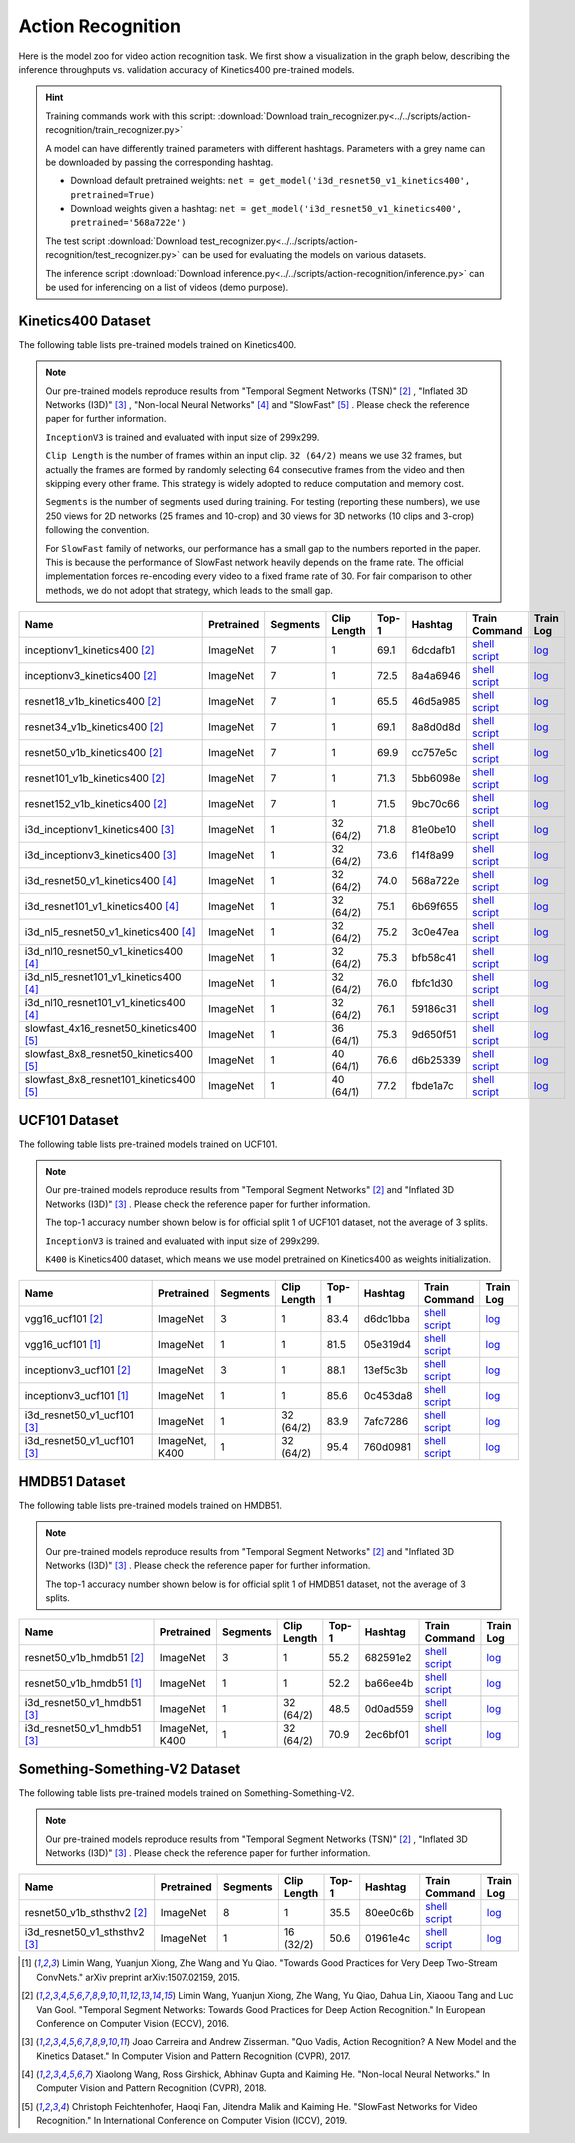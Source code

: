 .. _gluoncv-model-zoo-action_recognition:

Action Recognition
==================

.. role:: greytag

Here is the model zoo for video action recognition task. We first show a visualization in the graph below, describing the inference throughputs vs. validation accuracy of Kinetics400 pre-trained models.

.. raw:: html
   :file: ../_static/ar_throughputs.html


.. hint::

  Training commands work with this script:
  :download:`Download train_recognizer.py<../../scripts/action-recognition/train_recognizer.py>`

  A model can have differently trained parameters with different hashtags.
  Parameters with :greytag:`a grey name` can be downloaded by passing the corresponding hashtag.

  - Download default pretrained weights: ``net = get_model('i3d_resnet50_v1_kinetics400', pretrained=True)``

  - Download weights given a hashtag: ``net = get_model('i3d_resnet50_v1_kinetics400', pretrained='568a722e')``

  The test script :download:`Download test_recognizer.py<../../scripts/action-recognition/test_recognizer.py>` can be used for
  evaluating the models on various datasets.

  The inference script :download:`Download inference.py<../../scripts/action-recognition/inference.py>` can be used for
  inferencing on a list of videos (demo purpose).

.. role:: tsntag


Kinetics400 Dataset
-------------------

The following table lists pre-trained models trained on Kinetics400.

.. note::

  Our pre-trained models reproduce results from "Temporal Segment Networks (TSN)" [2]_ , "Inflated 3D Networks (I3D)" [3]_ , "Non-local Neural Networks" [4]_ and "SlowFast" [5]_ . Please check the reference paper for further information.

  ``InceptionV3`` is trained and evaluated with input size of 299x299.

  ``Clip Length`` is the number of frames within an input clip. ``32 (64/2)`` means we use 32 frames, but actually the frames are formed by randomly selecting 64 consecutive frames from the video and then skipping every other frame. This strategy is widely adopted to reduce computation and memory cost.

  ``Segments`` is the number of segments used during training. For testing (reporting these numbers), we use 250 views for 2D networks (25 frames and 10-crop) and 30 views for 3D networks (10 clips and 3-crop) following the convention.

  For ``SlowFast`` family of networks, our performance has a small gap to the numbers reported in the paper. This is because the performance of SlowFast network heavily depends on the frame rate. The official implementation forces re-encoding every video to a fixed frame rate of 30. For fair comparison to other methods, we do not adopt that strategy, which leads to the small gap.

.. table::
    :widths: 40 8 8 8 10 8 8 10

    +---------------------------------------------+------------------+--------------+----------------+-----------+-----------+------------------------------------------------------------------------------------------------------------------------------------------------------------+----------------------------------------------------------------------------------------------------------------------------------------------------+
    | Name                                        |   Pretrained     |    Segments  |   Clip Length  | Top-1     | Hashtag   | Train Command                                                                                                                                              | Train Log                                                                                                                                          |
    +=============================================+==================+==============+================+===========+===========+============================================================================================================================================================+====================================================================================================================================================+
    | inceptionv1_kinetics400 [2]_                |   ImageNet       |      7       |       1        | 69.1      | 6dcdafb1  | `shell script <https://raw.githubusercontent.com/dmlc/web-data/master/gluoncv/logs/action_recognition/kinetics400/inceptionv1_kinetics400_tsn.sh>`_        | `log <https://raw.githubusercontent.com/dmlc/web-data/master/gluoncv/logs/action_recognition/kinetics400/inceptionv1_kinetics400_tsn.log>`_        |
    +---------------------------------------------+------------------+--------------+----------------+-----------+-----------+------------------------------------------------------------------------------------------------------------------------------------------------------------+----------------------------------------------------------------------------------------------------------------------------------------------------+
    | inceptionv3_kinetics400 [2]_                |   ImageNet       |      7       |       1        | 72.5      | 8a4a6946  | `shell script <https://raw.githubusercontent.com/dmlc/web-data/master/gluoncv/logs/action_recognition/kinetics400/inceptionv3_kinetics400_tsn.sh>`_        | `log <https://raw.githubusercontent.com/dmlc/web-data/master/gluoncv/logs/action_recognition/kinetics400/inceptionv3_kinetics400_tsn.log>`_        |
    +---------------------------------------------+------------------+--------------+----------------+-----------+-----------+------------------------------------------------------------------------------------------------------------------------------------------------------------+----------------------------------------------------------------------------------------------------------------------------------------------------+
    | resnet18_v1b_kinetics400 [2]_               |   ImageNet       |      7       |       1        | 65.5      | 46d5a985  | `shell script <https://raw.githubusercontent.com/dmlc/web-data/master/gluoncv/logs/action_recognition/kinetics400/resnet18_v1b_kinetics400_tsn.sh>`_       | `log <https://raw.githubusercontent.com/dmlc/web-data/master/gluoncv/logs/action_recognition/kinetics400/resnet18_v1b_kinetics400_tsn.log>`_       |
    +---------------------------------------------+------------------+--------------+----------------+-----------+-----------+------------------------------------------------------------------------------------------------------------------------------------------------------------+----------------------------------------------------------------------------------------------------------------------------------------------------+
    | resnet34_v1b_kinetics400 [2]_               |   ImageNet       |      7       |       1        | 69.1      | 8a8d0d8d  | `shell script <https://raw.githubusercontent.com/dmlc/web-data/master/gluoncv/logs/action_recognition/kinetics400/resnet34_v1b_kinetics400_tsn.sh>`_       | `log <https://raw.githubusercontent.com/dmlc/web-data/master/gluoncv/logs/action_recognition/kinetics400/resnet34_v1b_kinetics400_tsn.log>`_       |
    +---------------------------------------------+------------------+--------------+----------------+-----------+-----------+------------------------------------------------------------------------------------------------------------------------------------------------------------+----------------------------------------------------------------------------------------------------------------------------------------------------+
    | resnet50_v1b_kinetics400 [2]_               |   ImageNet       |      7       |       1        | 69.9      | cc757e5c  | `shell script <https://raw.githubusercontent.com/dmlc/web-data/master/gluoncv/logs/action_recognition/kinetics400/resnet50_v1b_kinetics400_tsn.sh>`_       | `log <https://raw.githubusercontent.com/dmlc/web-data/master/gluoncv/logs/action_recognition/kinetics400/resnet50_v1b_kinetics400_tsn.log>`_       |
    +---------------------------------------------+------------------+--------------+----------------+-----------+-----------+------------------------------------------------------------------------------------------------------------------------------------------------------------+----------------------------------------------------------------------------------------------------------------------------------------------------+
    | resnet101_v1b_kinetics400 [2]_              |   ImageNet       |      7       |       1        | 71.3      | 5bb6098e  | `shell script <https://raw.githubusercontent.com/dmlc/web-data/master/gluoncv/logs/action_recognition/kinetics400/resnet101_v1b_kinetics400_tsn.sh>`_      | `log <https://raw.githubusercontent.com/dmlc/web-data/master/gluoncv/logs/action_recognition/kinetics400/resnet101_v1b_kinetics400_tsn.log>`_      |
    +---------------------------------------------+------------------+--------------+----------------+-----------+-----------+------------------------------------------------------------------------------------------------------------------------------------------------------------+----------------------------------------------------------------------------------------------------------------------------------------------------+
    | resnet152_v1b_kinetics400 [2]_              |   ImageNet       |      7       |       1        | 71.5      | 9bc70c66  | `shell script <https://raw.githubusercontent.com/dmlc/web-data/master/gluoncv/logs/action_recognition/kinetics400/resnet152_v1b_kinetics400_tsn.sh>`_      | `log <https://raw.githubusercontent.com/dmlc/web-data/master/gluoncv/logs/action_recognition/kinetics400/resnet152_v1b_kinetics400_tsn.log>`_      |
    +---------------------------------------------+------------------+--------------+----------------+-----------+-----------+------------------------------------------------------------------------------------------------------------------------------------------------------------+----------------------------------------------------------------------------------------------------------------------------------------------------+
    | i3d_inceptionv1_kinetics400 [3]_            |   ImageNet       |      1       |    32 (64/2)   | 71.8      | 81e0be10  | `shell script <https://raw.githubusercontent.com/dmlc/web-data/master/gluoncv/logs/action_recognition/kinetics400/i3d_inceptionv1_kinetics400.sh>`_        | `log <https://raw.githubusercontent.com/dmlc/web-data/master/gluoncv/logs/action_recognition/kinetics400/i3d_inceptionv1_kinetics400.log>`_        |
    +---------------------------------------------+------------------+--------------+----------------+-----------+-----------+------------------------------------------------------------------------------------------------------------------------------------------------------------+----------------------------------------------------------------------------------------------------------------------------------------------------+
    | i3d_inceptionv3_kinetics400 [3]_            |   ImageNet       |      1       |    32 (64/2)   | 73.6      | f14f8a99  | `shell script <https://raw.githubusercontent.com/dmlc/web-data/master/gluoncv/logs/action_recognition/kinetics400/i3d_inceptionv3_kinetics400.sh>`_        | `log <https://raw.githubusercontent.com/dmlc/web-data/master/gluoncv/logs/action_recognition/kinetics400/i3d_inceptionv3_kinetics400.log>`_        |
    +---------------------------------------------+------------------+--------------+----------------+-----------+-----------+------------------------------------------------------------------------------------------------------------------------------------------------------------+----------------------------------------------------------------------------------------------------------------------------------------------------+
    | i3d_resnet50_v1_kinetics400 [4]_            |   ImageNet       |      1       |    32 (64/2)   | 74.0      | 568a722e  | `shell script <https://raw.githubusercontent.com/dmlc/web-data/master/gluoncv/logs/action_recognition/kinetics400/i3d_resnet50_v1_kinetics400.sh>`_        | `log <https://raw.githubusercontent.com/dmlc/web-data/master/gluoncv/logs/action_recognition/kinetics400/i3d_resnet50_v1_kinetics400.log>`_        |
    +---------------------------------------------+------------------+--------------+----------------+-----------+-----------+------------------------------------------------------------------------------------------------------------------------------------------------------------+----------------------------------------------------------------------------------------------------------------------------------------------------+
    | i3d_resnet101_v1_kinetics400 [4]_           |   ImageNet       |      1       |    32 (64/2)   | 75.1      | 6b69f655  | `shell script <https://raw.githubusercontent.com/dmlc/web-data/master/gluoncv/logs/action_recognition/kinetics400/i3d_resnet101_v1_kinetics400.sh>`_       | `log <https://raw.githubusercontent.com/dmlc/web-data/master/gluoncv/logs/action_recognition/kinetics400/i3d_resnet101_v1_kinetics400.log>`_       |
    +---------------------------------------------+------------------+--------------+----------------+-----------+-----------+------------------------------------------------------------------------------------------------------------------------------------------------------------+----------------------------------------------------------------------------------------------------------------------------------------------------+
    | i3d_nl5_resnet50_v1_kinetics400 [4]_        |   ImageNet       |      1       |    32 (64/2)   | 75.2      | 3c0e47ea  | `shell script <https://raw.githubusercontent.com/dmlc/web-data/master/gluoncv/logs/action_recognition/kinetics400/i3d_nl5_resnet50_v1_kinetics400.sh>`_    | `log <https://raw.githubusercontent.com/dmlc/web-data/master/gluoncv/logs/action_recognition/kinetics400/i3d_nl5_resnet50_v1_kinetics400.log>`_    |
    +---------------------------------------------+------------------+--------------+----------------+-----------+-----------+------------------------------------------------------------------------------------------------------------------------------------------------------------+----------------------------------------------------------------------------------------------------------------------------------------------------+
    | i3d_nl10_resnet50_v1_kinetics400 [4]_       |   ImageNet       |      1       |    32 (64/2)   | 75.3      | bfb58c41  | `shell script <https://raw.githubusercontent.com/dmlc/web-data/master/gluoncv/logs/action_recognition/kinetics400/i3d_nl10_resnet50_v1_kinetics400.sh>`_   | `log <https://raw.githubusercontent.com/dmlc/web-data/master/gluoncv/logs/action_recognition/kinetics400/i3d_nl10_resnet50_v1_kinetics400.log>`_   |
    +---------------------------------------------+------------------+--------------+----------------+-----------+-----------+------------------------------------------------------------------------------------------------------------------------------------------------------------+----------------------------------------------------------------------------------------------------------------------------------------------------+
    | i3d_nl5_resnet101_v1_kinetics400 [4]_       |   ImageNet       |      1       |    32 (64/2)   | 76.0      | fbfc1d30  | `shell script <https://raw.githubusercontent.com/dmlc/web-data/master/gluoncv/logs/action_recognition/kinetics400/i3d_nl5_resnet101_v1_kinetics400.sh>`_   | `log <https://raw.githubusercontent.com/dmlc/web-data/master/gluoncv/logs/action_recognition/kinetics400/i3d_nl5_resnet101_v1_kinetics400.log>`_   |
    +---------------------------------------------+------------------+--------------+----------------+-----------+-----------+------------------------------------------------------------------------------------------------------------------------------------------------------------+----------------------------------------------------------------------------------------------------------------------------------------------------+
    | i3d_nl10_resnet101_v1_kinetics400 [4]_      |   ImageNet       |      1       |    32 (64/2)   | 76.1      | 59186c31  | `shell script <https://raw.githubusercontent.com/dmlc/web-data/master/gluoncv/logs/action_recognition/kinetics400/i3d_nl10_resnet101_v1_kinetics400.sh>`_  | `log <https://raw.githubusercontent.com/dmlc/web-data/master/gluoncv/logs/action_recognition/kinetics400/i3d_nl10_resnet101_v1_kinetics400.log>`_  |
    +---------------------------------------------+------------------+--------------+----------------+-----------+-----------+------------------------------------------------------------------------------------------------------------------------------------------------------------+----------------------------------------------------------------------------------------------------------------------------------------------------+
    | slowfast_4x16_resnet50_kinetics400 [5]_     |   ImageNet       |      1       |    36 (64/1)   | 75.3      | 9d650f51  | `shell script <https://raw.githubusercontent.com/dmlc/web-data/master/gluoncv/logs/action_recognition/kinetics400/slowfast_4x16_resnet50_kinetics400.sh>`_ | `log <https://raw.githubusercontent.com/dmlc/web-data/master/gluoncv/logs/action_recognition/kinetics400/slowfast_4x16_resnet50_kinetics400.log>`_ |
    +---------------------------------------------+------------------+--------------+----------------+-----------+-----------+------------------------------------------------------------------------------------------------------------------------------------------------------------+----------------------------------------------------------------------------------------------------------------------------------------------------+
    | slowfast_8x8_resnet50_kinetics400 [5]_      |   ImageNet       |      1       |    40 (64/1)   | 76.6      | d6b25339  | `shell script <https://raw.githubusercontent.com/dmlc/web-data/master/gluoncv/logs/action_recognition/kinetics400/slowfast_8x8_resnet50_kinetics400.sh>`_  | `log <https://raw.githubusercontent.com/dmlc/web-data/master/gluoncv/logs/action_recognition/kinetics400/slowfast_8x8_resnet50_kinetics400.log>`_  |
    +---------------------------------------------+------------------+--------------+----------------+-----------+-----------+------------------------------------------------------------------------------------------------------------------------------------------------------------+----------------------------------------------------------------------------------------------------------------------------------------------------+
    | slowfast_8x8_resnet101_kinetics400 [5]_     |   ImageNet       |      1       |    40 (64/1)   | 77.2      | fbde1a7c  | `shell script <https://raw.githubusercontent.com/dmlc/web-data/master/gluoncv/logs/action_recognition/kinetics400/slowfast_8x8_resnet101_kinetics400.sh>`_ | `log <https://raw.githubusercontent.com/dmlc/web-data/master/gluoncv/logs/action_recognition/kinetics400/slowfast_8x8_resnet101_kinetics400.log>`_ |
    +---------------------------------------------+------------------+--------------+----------------+-----------+-----------+------------------------------------------------------------------------------------------------------------------------------------------------------------+----------------------------------------------------------------------------------------------------------------------------------------------------+


UCF101 Dataset
--------------

The following table lists pre-trained models trained on UCF101.

.. note::

  Our pre-trained models reproduce results from "Temporal Segment Networks" [2]_ and "Inflated 3D Networks (I3D)" [3]_ . Please check the reference paper for further information.

  The top-1 accuracy number shown below is for official split 1 of UCF101 dataset, not the average of 3 splits.

  ``InceptionV3`` is trained and evaluated with input size of 299x299.

  ``K400`` is Kinetics400 dataset, which means we use model pretrained on Kinetics400 as weights initialization.

.. table::
    :widths: 40 8 8 8 10 8 8 10

    +---------------------------------------------+------------------+--------------+----------------+-----------+-----------+----------------------------------------------------------------------------------------------------------------------------------------------------------+--------------------------------------------------------------------------------------------------------------------------------------------------+
    | Name                                        |   Pretrained     |    Segments  |   Clip Length  | Top-1     | Hashtag   | Train Command                                                                                                                                            | Train Log                                                                                                                                        |
    +=============================================+==================+==============+================+===========+===========+==========================================================================================================================================================+==================================================================================================================================================+
    | vgg16_ucf101 [2]_                           |   ImageNet       |      3       |       1        | 83.4      | d6dc1bba  | `shell script <https://raw.githubusercontent.com/dmlc/web-data/master/gluoncv/logs/action_recognition/ucf101/vgg16_ucf101_tsn.sh>`_                      | `log <https://raw.githubusercontent.com/dmlc/web-data/master/gluoncv/logs/action_recognition/ucf101/vgg16_ucf101_tsn.log>`_                      |
    +---------------------------------------------+------------------+--------------+----------------+-----------+-----------+----------------------------------------------------------------------------------------------------------------------------------------------------------+--------------------------------------------------------------------------------------------------------------------------------------------------+
    | vgg16_ucf101 [1]_                           |   ImageNet       |      1       |       1        | 81.5      | 05e319d4  | `shell script <https://raw.githubusercontent.com/dmlc/web-data/master/gluoncv/logs/action_recognition/ucf101/vgg16_ucf101.sh>`_                          | `log <https://raw.githubusercontent.com/dmlc/web-data/master/gluoncv/logs/action_recognition/ucf101/vgg16_ucf101.log>`_                          |
    +---------------------------------------------+------------------+--------------+----------------+-----------+-----------+----------------------------------------------------------------------------------------------------------------------------------------------------------+--------------------------------------------------------------------------------------------------------------------------------------------------+
    | inceptionv3_ucf101 [2]_                     |   ImageNet       |      3       |       1        | 88.1      | 13ef5c3b  | `shell script <https://raw.githubusercontent.com/dmlc/web-data/master/gluoncv/logs/action_recognition/ucf101/inceptionv3_ucf101_tsn.sh>`_                | `log <https://raw.githubusercontent.com/dmlc/web-data/master/gluoncv/logs/action_recognition/ucf101/inceptionv3_ucf101_tsn.log>`_                |
    +---------------------------------------------+------------------+--------------+----------------+-----------+-----------+----------------------------------------------------------------------------------------------------------------------------------------------------------+--------------------------------------------------------------------------------------------------------------------------------------------------+
    | inceptionv3_ucf101 [1]_                     |   ImageNet       |      1       |       1        | 85.6      | 0c453da8  | `shell script <https://raw.githubusercontent.com/dmlc/web-data/master/gluoncv/logs/action_recognition/ucf101/inceptionv3_ucf101.sh>`_                    | `log <https://raw.githubusercontent.com/dmlc/web-data/master/gluoncv/logs/action_recognition/ucf101/inceptionv3_ucf101.log>`_                    |
    +---------------------------------------------+------------------+--------------+----------------+-----------+-----------+----------------------------------------------------------------------------------------------------------------------------------------------------------+--------------------------------------------------------------------------------------------------------------------------------------------------+
    | i3d_resnet50_v1_ucf101 [3]_                 |   ImageNet       |      1       |  32 (64/2)     | 83.9      | 7afc7286  | `shell script <https://raw.githubusercontent.com/dmlc/web-data/master/gluoncv/logs/action_recognition/ucf101/i3d_resnet50_v1_ucf101.sh>`_                | `log <https://raw.githubusercontent.com/dmlc/web-data/master/gluoncv/logs/action_recognition/ucf101/i3d_resnet50_v1_ucf101.log>`_                |
    +---------------------------------------------+------------------+--------------+----------------+-----------+-----------+----------------------------------------------------------------------------------------------------------------------------------------------------------+--------------------------------------------------------------------------------------------------------------------------------------------------+
    | i3d_resnet50_v1_ucf101 [3]_                 | ImageNet, K400   |      1       |  32 (64/2)     | 95.4      | 760d0981  | `shell script <https://raw.githubusercontent.com/dmlc/web-data/master/gluoncv/logs/action_recognition/ucf101/i3d_resnet50_v1_ucf101_kinetics400.sh>`_    | `log <https://raw.githubusercontent.com/dmlc/web-data/master/gluoncv/logs/action_recognition/ucf101/i3d_resnet50_v1_ucf101_kinetics400.log>`_    |
    +---------------------------------------------+------------------+--------------+----------------+-----------+-----------+----------------------------------------------------------------------------------------------------------------------------------------------------------+--------------------------------------------------------------------------------------------------------------------------------------------------+


HMDB51 Dataset
--------------

The following table lists pre-trained models trained on HMDB51.

.. note::

  Our pre-trained models reproduce results from "Temporal Segment Networks" [2]_ and "Inflated 3D Networks (I3D)" [3]_ . Please check the reference paper for further information.

  The top-1 accuracy number shown below is for official split 1 of HMDB51 dataset, not the average of 3 splits.

.. table::
    :widths: 40 8 8 8 10 8 8 10

    +---------------------------------------------+------------------+--------------+----------------+-----------+-----------+----------------------------------------------------------------------------------------------------------------------------------------------------------+--------------------------------------------------------------------------------------------------------------------------------------------------+
    | Name                                        |   Pretrained     |    Segments  |   Clip Length  | Top-1     | Hashtag   | Train Command                                                                                                                                            | Train Log                                                                                                                                        |
    +=============================================+==================+==============+================+===========+===========+==========================================================================================================================================================+==================================================================================================================================================+
    | resnet50_v1b_hmdb51 [2]_                    |   ImageNet       |      3       |       1        | 55.2      | 682591e2  | `shell script <https://raw.githubusercontent.com/dmlc/web-data/master/gluoncv/logs/action_recognition/hmdb51/resnet50_v1b_hmdb51_tsn.sh>`_               | `log <https://raw.githubusercontent.com/dmlc/web-data/master/gluoncv/logs/action_recognition/hmdb51/resnet50_v1b_hmdb51_tsn.log>`_               |
    +---------------------------------------------+------------------+--------------+----------------+-----------+-----------+----------------------------------------------------------------------------------------------------------------------------------------------------------+--------------------------------------------------------------------------------------------------------------------------------------------------+
    | resnet50_v1b_hmdb51 [1]_                    |   ImageNet       |      1       |       1        | 52.2      | ba66ee4b  | `shell script <https://raw.githubusercontent.com/dmlc/web-data/master/gluoncv/logs/action_recognition/hmdb51/resnet50_v1b_hmdb51.sh>`_                   | `log <https://raw.githubusercontent.com/dmlc/web-data/master/gluoncv/logs/action_recognition/hmdb51/resnet50_v1b_hmdb51.log>`_                   |
    +---------------------------------------------+------------------+--------------+----------------+-----------+-----------+----------------------------------------------------------------------------------------------------------------------------------------------------------+--------------------------------------------------------------------------------------------------------------------------------------------------+
    | i3d_resnet50_v1_hmdb51 [3]_                 |   ImageNet       |      1       |  32 (64/2)     | 48.5      | 0d0ad559  | `shell script <https://raw.githubusercontent.com/dmlc/web-data/master/gluoncv/logs/action_recognition/hmdb51/i3d_resnet50_v1_hmdb51.sh>`_                | `log <https://raw.githubusercontent.com/dmlc/web-data/master/gluoncv/logs/action_recognition/hmdb51/i3d_resnet50_v1_hmdb51.log>`_                |
    +---------------------------------------------+------------------+--------------+----------------+-----------+-----------+----------------------------------------------------------------------------------------------------------------------------------------------------------+--------------------------------------------------------------------------------------------------------------------------------------------------+
    | i3d_resnet50_v1_hmdb51 [3]_                 | ImageNet, K400   |      1       |  32 (64/2)     | 70.9      | 2ec6bf01  | `shell script <https://raw.githubusercontent.com/dmlc/web-data/master/gluoncv/logs/action_recognition/hmdb51/i3d_resnet50_v1_hmdb51_kinetics400.sh>`_    | `log <https://raw.githubusercontent.com/dmlc/web-data/master/gluoncv/logs/action_recognition/hmdb51/i3d_resnet50_v1_hmdb51_kinetics400.log>`_    |
    +---------------------------------------------+------------------+--------------+----------------+-----------+-----------+----------------------------------------------------------------------------------------------------------------------------------------------------------+--------------------------------------------------------------------------------------------------------------------------------------------------+



Something-Something-V2 Dataset
------------------------------

The following table lists pre-trained models trained on Something-Something-V2.

.. note::

  Our pre-trained models reproduce results from "Temporal Segment Networks (TSN)" [2]_ , "Inflated 3D Networks (I3D)" [3]_ . Please check the reference paper for further information.


.. table::
    :widths: 40 8 8 8 10 8 8 10

    +--------------------------------------+------------------+--------------+----------------+-----------+-----------+-------------------------------------------------------------------------------------------------------------------------------------------------------------------+---------------------------------------------------------------------------------------------------------------------------------------------------------+
    | Name                                 |   Pretrained     |    Segments  |   Clip Length  | Top-1     | Hashtag   | Train Command                                                                                                                                                     | Train Log                                                                                                                                               |
    +======================================+==================+==============+================+===========+===========+===================================================================================================================================================================+=========================================================================================================================================================+
    | resnet50_v1b_sthsthv2 [2]_           |   ImageNet       |      8       |       1        | 35.5      | 80ee0c6b  | `shell script <https://raw.githubusercontent.com/dmlc/web-data/master/gluoncv/logs/action_recognition/somethingsomethingv2/resnet50_v1b_sthsthv2_tsn.sh>`_        | `log <https://raw.githubusercontent.com/dmlc/web-data/master/gluoncv/logs/action_recognition/somethingsomethingv2/resnet50_v1b_sthsthv2_tsn.log>`_      |
    +--------------------------------------+------------------+--------------+----------------+-----------+-----------+-------------------------------------------------------------------------------------------------------------------------------------------------------------------+---------------------------------------------------------------------------------------------------------------------------------------------------------+
    | i3d_resnet50_v1_sthsthv2 [3]_        |   ImageNet       |      1       |    16 (32/2)   | 50.6      | 01961e4c  | `shell script <https://raw.githubusercontent.com/dmlc/web-data/master/gluoncv/logs/action_recognition/somethingsomethingv2/i3d_resnet50_v1_sthsthv2.sh>`_         | `log <https://raw.githubusercontent.com/dmlc/web-data/master/gluoncv/logs/action_recognition/somethingsomethingv2/i3d_resnet50_v1_sthsthv2.log>`_       |
    +--------------------------------------+------------------+--------------+----------------+-----------+-----------+-------------------------------------------------------------------------------------------------------------------------------------------------------------------+---------------------------------------------------------------------------------------------------------------------------------------------------------+


.. [1] Limin Wang, Yuanjun Xiong, Zhe Wang and Yu Qiao. \
       "Towards Good Practices for Very Deep Two-Stream ConvNets." \
       arXiv preprint arXiv:1507.02159, 2015.
.. [2] Limin Wang, Yuanjun Xiong, Zhe Wang, Yu Qiao, Dahua Lin, Xiaoou Tang and Luc Van Gool. \
       "Temporal Segment Networks: Towards Good Practices for Deep Action Recognition." \
       In European Conference on Computer Vision (ECCV), 2016.
.. [3] Joao Carreira and Andrew Zisserman. \
       "Quo Vadis, Action Recognition? A New Model and the Kinetics Dataset." \
       In Computer Vision and Pattern Recognition (CVPR), 2017.
.. [4] Xiaolong Wang, Ross Girshick, Abhinav Gupta and Kaiming He. \
       "Non-local Neural Networks." \
       In Computer Vision and Pattern Recognition (CVPR), 2018.
.. [5] Christoph Feichtenhofer, Haoqi Fan, Jitendra Malik and Kaiming He. \
       "SlowFast Networks for Video Recognition." \
       In International Conference on Computer Vision (ICCV), 2019.

